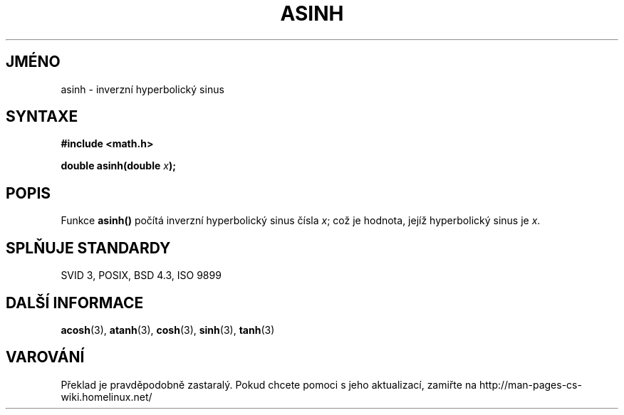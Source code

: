 .TH ASINH 3  "5.ledna 1997" "" "Linux - příručka programátora"
.do hla cs
.do hpf hyphen.cs
.SH JMÉNO
asinh \- inverzní hyperbolický sinus
.SH SYNTAXE
.nf
.B #include <math.h>
.sp
.BI "double asinh(double " x );
.fi
.SH POPIS
Funkce \fBasinh()\fP počítá inverzní hyperbolický sinus čísla \fIx\fP; což
je hodnota, jejíž hyperbolický sinus je \fIx\fP.
.SH SPLŇUJE STANDARDY
SVID 3, POSIX, BSD 4.3, ISO 9899
.SH DALŠÍ INFORMACE
.BR acosh "(3), " atanh "(3), " cosh "(3), " sinh "(3), " tanh (3)
.SH VAROVÁNÍ
Překlad je pravděpodobně zastaralý. Pokud chcete pomoci s jeho aktualizací, zamiřte na http://man-pages-cs-wiki.homelinux.net/

